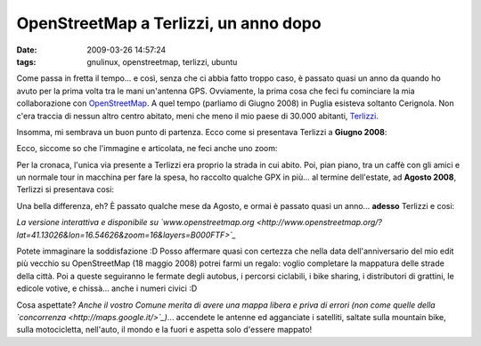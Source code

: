 OpenStreetMap a Terlizzi, un anno dopo
======================================

:date: 2009-03-26 14:57:24
:tags: gnulinux, openstreetmap, terlizzi, ubuntu

Come passa in fretta il tempo... e così, senza che ci abbia fatto troppo
caso, è passato quasi un anno da quando ho avuto per la prima volta tra
le mani un'antenna GPS. Ovviamente, la prima cosa che feci fu cominciare
la mia collaborazione con `OpenStreetMap`_. A quel tempo
(parliamo di Giugno 2008) in Puglia esisteva soltanto Cerignola. Non
c'era traccia di nessun altro centro abitato, meni che meno il mio paese
di 30.000 abitanti, `Terlizzi`_.

.. _OpenStreetMap: http://www.openstreetmap.org
.. _Terlizzi: http://it.wikipedia.org/wiki/Terlizzi

Insomma, mi sembrava un buon punto di partenza. Ecco come si presentava
Terlizzi a **Giugno 2008**:

.. raw:: html

   <center>

|casa1|

.. raw:: html

   </center>

Ecco, siccome so che l'immagine e articolata, ne feci anche uno zoom:

.. raw:: html

   <center>

|casa|

.. raw:: html

   </center>

Per la cronaca, l'unica via presente a Terlizzi era proprio la strada in
cui abito. Poi, pian piano, tra un caffè con gli amici e un normale tour
in macchina per fare la spesa, ho raccolto qualche GPX in più... al
termine dell'estate, ad **Agosto 2008**, Terlizzi si presentava cosi:

.. raw:: html

   <center>

|Terlizzi - agosto 2008|

.. raw:: html

   </center>

Una bella differenza, eh? È passato qualche mese da Agosto, e ormai è
passato quasi un anno... **adesso** Terlizzi e cosi:

.. raw:: html

   <center>

|Terlizzi - marzo 2009|

.. raw:: html

   </center>

*La versione interattiva e disponibile su
`www.openstreetmap.org <http://www.openstreetmap.org/?lat=41.13026&lon=16.54626&zoom=16&layers=B000FTF>`_*

Potete immaginare la soddisfazione :D Posso affermare quasi con certezza
che nella data dell'anniversario del mio edit più vecchio su
OpenStreetMap (18 maggio 2008) potrei farmi un regalo: voglio completare
la mappatura delle strade della città. Poi a queste seguiranno le
fermate degli autobus, i percorsi ciclabili, i bike sharing, i
distributori di grattini, le edicole votive, e chissà... anche i numeri
civici :D

Cosa aspettate? *Anche il vostro Comune merita di avere una mappa libera
e priva di errori (non come quelle della
`concorrenza <http://maps.google.it/>`_)*... accendete le antenne ed
agganciate i satelliti, saltate sulla mountain bike, sulla motocicletta,
nell'auto, il mondo e la fuori e aspetta solo d'essere mappato!

.. |casa1| image:: http://farm4.static.flickr.com/3433/3386907525_57123a8b2f_m.jpg
   :target: http://www.flickr.com/photos/leron/3386907525/
.. |casa| image:: http://farm4.static.flickr.com/3597/3386907603_327a807b83_o.png
   :target: http://www.flickr.com/photos/leron/3386907603/
.. |Terlizzi - agosto 2008| image:: http://farm4.static.flickr.com/3538/3386179142_5a24128166_o.png
   :target: http://www.flickr.com/photos/leron/3386179142/
.. |Terlizzi - marzo 2009| image:: http://farm4.static.flickr.com/3611/3386179706_b98a890e84_o.png
   :target: http://www.flickr.com/photos/leron/3386179706/

